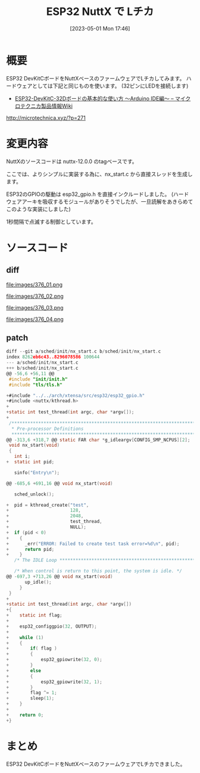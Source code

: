 #+BLOG: wurly-blog
#+POSTID: 376
#+ORG2BLOG:
#+DATE: [2023-05-01 Mon 17:46]
#+OPTIONS: toc:nil num:nil todo:nil pri:nil tags:nil ^:nil
#+CATEGORY: ESP32, NuttX
#+TAGS: 
#+DESCRIPTION:
#+TITLE: ESP32 NuttX で Lチカ

* 概要

ESP32 DevKitCボードをNuttXベースのファームウェアでLチカしてみます。
ハードウェアとしては下記と同じものを使います。
(32ピンにLEDを接続します)

 - [[http://microtechnica.xyz/?p=271][ESP32-DevKitC-32Dボードの基本的な使い方 ～Arduino IDE編～ – マイクロテクニカ製品情報Wiki]]
http://microtechnica.xyz/?p=271

* 変更内容

NuttXのソースコードは nuttx-12.0.0 のtagベースです。

ここでは、よりシンプルに実装する為に、nx_start.c から直接スレッドを生成します。

ESP32のGPIOの駆動は esp32_gpio.h を直接インクルードしました。
(ハードウェアアーキを吸収するモジュールがありそうでしたが、一旦読解をあきらめてこのような実装にしました)

1秒間隔で点滅する制御としています。

* ソースコード

** diff

file:images/376_01.png

file:images/376_02.png

file:images/376_03.png

file:images/376_04.png

** patch

#+begin_src c
diff --git a/sched/init/nx_start.c b/sched/init/nx_start.c
index 8262eb6c43..8296078586 100644
--- a/sched/init/nx_start.c
+++ b/sched/init/nx_start.c
@@ -56,6 +56,11 @@
 #include "init/init.h"
 #include "tls/tls.h"
 
+#include "../../arch/xtensa/src/esp32/esp32_gpio.h"
+#include <nuttx/kthread.h>
+
+static int test_thread(int argc, char *argv[]);
+
 /****************************************************************************
  * Pre-processor Definitions
  ****************************************************************************/
@@ -313,6 +318,7 @@ static FAR char *g_idleargv[CONFIG_SMP_NCPUS][2];
 void nx_start(void)
 {
   int i;
+  static int pid;
 
   sinfo("Entry\n");
 
@@ -685,6 +691,16 @@ void nx_start(void)
 
   sched_unlock();
 
+  pid = kthread_create("test",
+                       128,
+                       2048,
+                       test_thread,
+                       NULL);
+  if (pid < 0)
+    {
+      _err("ERROR: Failed to create test task error=%d\n", pid);
+      return pid;
+    }
   /* The IDLE Loop **********************************************************/
 
   /* When control is return to this point, the system is idle. */
@@ -697,3 +713,26 @@ void nx_start(void)
       up_idle();
     }
 }
+
+static int test_thread(int argc, char *argv[])
+{
+    static int flag;
+
+    esp32_configgpio(32, OUTPUT);
+
+    while (1)
+    {
+        if( flag )
+        {
+            esp32_gpiowrite(32, 0);
+        }
+        else
+        {
+            esp32_gpiowrite(32, 1);
+        }
+        flag ^= 1;
+        sleep(1);
+    }
+
+    return 0;
+}
#+end_src

* まとめ

ESP32 DevKitCボードをNuttXベースのファームウェアでLチカできました。

# images/376_01.png http://cha.la.coocan.jp/wp/wp-content/uploads/2023/05/376_01.png
# images/376_02.png http://cha.la.coocan.jp/wp/wp-content/uploads/2023/05/376_02.png
# images/376_03.png http://cha.la.coocan.jp/wp/wp-content/uploads/2023/05/376_03.png
# images/376_04.png http://cha.la.coocan.jp/wp/wp-content/uploads/2023/05/376_04.png
